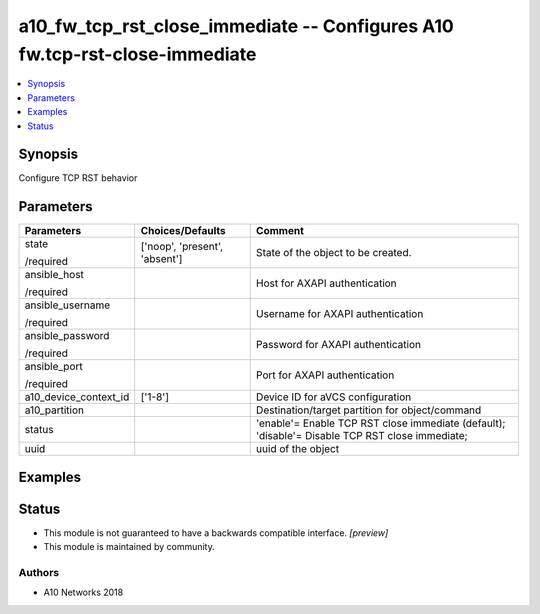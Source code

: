 .. _a10_fw_tcp_rst_close_immediate_module:


a10_fw_tcp_rst_close_immediate -- Configures A10 fw.tcp-rst-close-immediate
===========================================================================

.. contents::
   :local:
   :depth: 1


Synopsis
--------

Configure TCP RST behavior






Parameters
----------

+-----------------------+-------------------------------+-------------------------------------------------------------------------------------------------+
| Parameters            | Choices/Defaults              | Comment                                                                                         |
|                       |                               |                                                                                                 |
|                       |                               |                                                                                                 |
+=======================+===============================+=================================================================================================+
| state                 | ['noop', 'present', 'absent'] | State of the object to be created.                                                              |
|                       |                               |                                                                                                 |
| /required             |                               |                                                                                                 |
+-----------------------+-------------------------------+-------------------------------------------------------------------------------------------------+
| ansible_host          |                               | Host for AXAPI authentication                                                                   |
|                       |                               |                                                                                                 |
| /required             |                               |                                                                                                 |
+-----------------------+-------------------------------+-------------------------------------------------------------------------------------------------+
| ansible_username      |                               | Username for AXAPI authentication                                                               |
|                       |                               |                                                                                                 |
| /required             |                               |                                                                                                 |
+-----------------------+-------------------------------+-------------------------------------------------------------------------------------------------+
| ansible_password      |                               | Password for AXAPI authentication                                                               |
|                       |                               |                                                                                                 |
| /required             |                               |                                                                                                 |
+-----------------------+-------------------------------+-------------------------------------------------------------------------------------------------+
| ansible_port          |                               | Port for AXAPI authentication                                                                   |
|                       |                               |                                                                                                 |
| /required             |                               |                                                                                                 |
+-----------------------+-------------------------------+-------------------------------------------------------------------------------------------------+
| a10_device_context_id | ['1-8']                       | Device ID for aVCS configuration                                                                |
|                       |                               |                                                                                                 |
|                       |                               |                                                                                                 |
+-----------------------+-------------------------------+-------------------------------------------------------------------------------------------------+
| a10_partition         |                               | Destination/target partition for object/command                                                 |
|                       |                               |                                                                                                 |
|                       |                               |                                                                                                 |
+-----------------------+-------------------------------+-------------------------------------------------------------------------------------------------+
| status                |                               | 'enable'= Enable TCP RST close immediate (default); 'disable'= Disable TCP RST close immediate; |
|                       |                               |                                                                                                 |
|                       |                               |                                                                                                 |
+-----------------------+-------------------------------+-------------------------------------------------------------------------------------------------+
| uuid                  |                               | uuid of the object                                                                              |
|                       |                               |                                                                                                 |
|                       |                               |                                                                                                 |
+-----------------------+-------------------------------+-------------------------------------------------------------------------------------------------+







Examples
--------

.. code-block:: yaml+jinja

    





Status
------




- This module is not guaranteed to have a backwards compatible interface. *[preview]*


- This module is maintained by community.



Authors
~~~~~~~

- A10 Networks 2018

